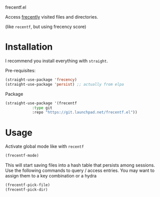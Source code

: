 frecentf.el

Access [[https://en.wikipedia.org/wiki/Frecency][frecently]] visited files and directories.

(like =recentf=, but using frecency score)

* Installation

I recommend you install everything with =straight=.

Pre-requisites:
#+begin_src emacs-lisp
  (straight-use-package 'frecency)
  (straight-use-package 'persist) ;; actually from elpa
#+end_src

Package
#+begin_src emacs-lisp
  (straight-use-package '(frecentf
			  :type git
			  :repo "https://git.launchpad.net/frecentf.el"))
#+end_src

* Usage

Activate global mode like with =recentf=

#+begin_src emacs-lisp
  (frecentf-mode)
#+end_src

This will start saving files into a hash table that persists among sessions.
Use the following commands to query / access entries. You may want to assign them to a key combination or a hydra

#+begin_src emacs-lisp
  (frecentf-pick-file)
  (frecentf-pick-dir)
#+end_src
